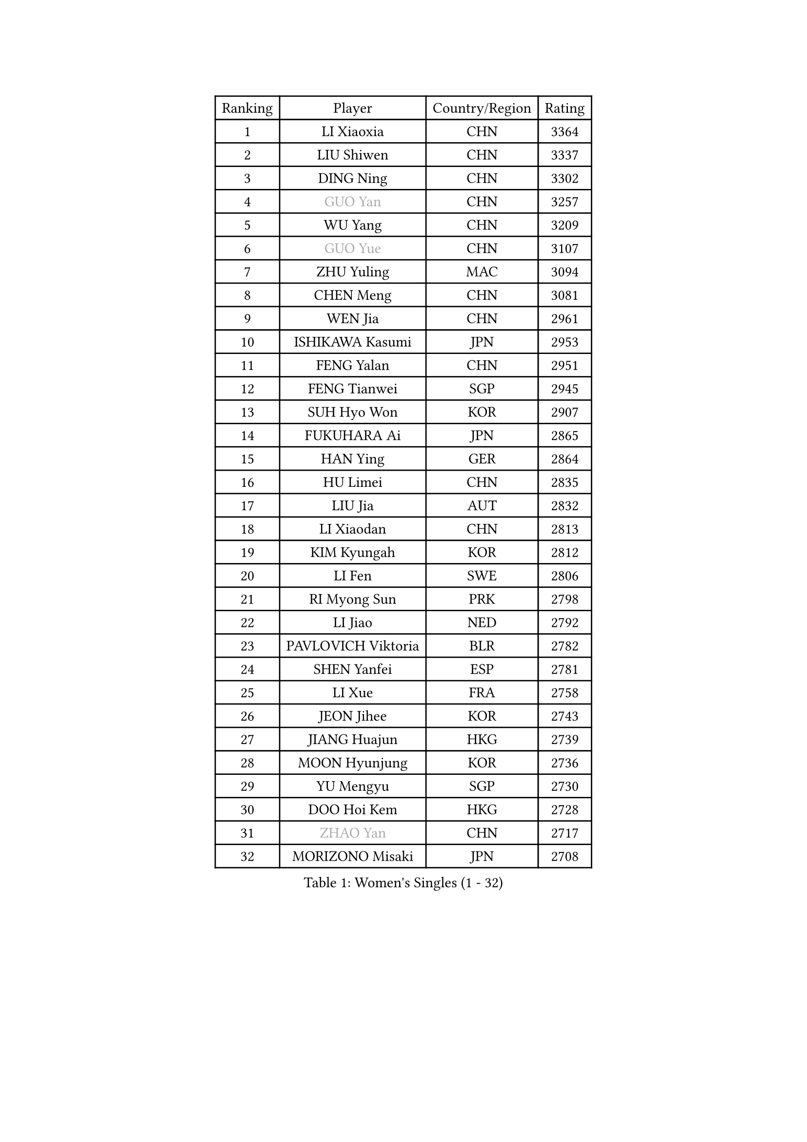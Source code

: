 
#set text(font: ("Courier New", "NSimSun"))
#figure(
  caption: "Women's Singles (1 - 32)",
    table(
      columns: 4,
      [Ranking], [Player], [Country/Region], [Rating],
      [1], [LI Xiaoxia], [CHN], [3364],
      [2], [LIU Shiwen], [CHN], [3337],
      [3], [DING Ning], [CHN], [3302],
      [4], [#text(gray, "GUO Yan")], [CHN], [3257],
      [5], [WU Yang], [CHN], [3209],
      [6], [#text(gray, "GUO Yue")], [CHN], [3107],
      [7], [ZHU Yuling], [MAC], [3094],
      [8], [CHEN Meng], [CHN], [3081],
      [9], [WEN Jia], [CHN], [2961],
      [10], [ISHIKAWA Kasumi], [JPN], [2953],
      [11], [FENG Yalan], [CHN], [2951],
      [12], [FENG Tianwei], [SGP], [2945],
      [13], [SUH Hyo Won], [KOR], [2907],
      [14], [FUKUHARA Ai], [JPN], [2865],
      [15], [HAN Ying], [GER], [2864],
      [16], [HU Limei], [CHN], [2835],
      [17], [LIU Jia], [AUT], [2832],
      [18], [LI Xiaodan], [CHN], [2813],
      [19], [KIM Kyungah], [KOR], [2812],
      [20], [LI Fen], [SWE], [2806],
      [21], [RI Myong Sun], [PRK], [2798],
      [22], [LI Jiao], [NED], [2792],
      [23], [PAVLOVICH Viktoria], [BLR], [2782],
      [24], [SHEN Yanfei], [ESP], [2781],
      [25], [LI Xue], [FRA], [2758],
      [26], [JEON Jihee], [KOR], [2743],
      [27], [JIANG Huajun], [HKG], [2739],
      [28], [MOON Hyunjung], [KOR], [2736],
      [29], [YU Mengyu], [SGP], [2730],
      [30], [DOO Hoi Kem], [HKG], [2728],
      [31], [#text(gray, "ZHAO Yan")], [CHN], [2717],
      [32], [MORIZONO Misaki], [JPN], [2708],
    )
  )#pagebreak()

#set text(font: ("Courier New", "NSimSun"))
#figure(
  caption: "Women's Singles (33 - 64)",
    table(
      columns: 4,
      [Ranking], [Player], [Country/Region], [Rating],
      [33], [#text(gray, "WANG Xuan")], [CHN], [2707],
      [34], [LI Jie], [NED], [2705],
      [35], [YANG Ha Eun], [KOR], [2705],
      [36], [LI Qian], [POL], [2704],
      [37], [ISHIGAKI Yuka], [JPN], [2683],
      [38], [LEE Ho Ching], [HKG], [2680],
      [39], [SHAN Xiaona], [GER], [2679],
      [40], [EKHOLM Matilda], [SWE], [2677],
      [41], [#text(gray, "FUJII Hiroko")], [JPN], [2677],
      [42], [SEOK Hajung], [KOR], [2670],
      [43], [LANG Kristin], [GER], [2669],
      [44], [NI Xia Lian], [LUX], [2669],
      [45], [YU Fu], [POR], [2668],
      [46], [KIM Hye Song], [PRK], [2662],
      [47], [KIM Jong], [PRK], [2653],
      [48], [PENKAVOVA Katerina], [CZE], [2652],
      [49], [RI Mi Gyong], [PRK], [2646],
      [50], [WINTER Sabine], [GER], [2644],
      [51], [HU Melek], [TUR], [2641],
      [52], [TIE Yana], [HKG], [2639],
      [53], [SAMARA Elizabeta], [ROU], [2639],
      [54], [LEE I-Chen], [TPE], [2637],
      [55], [PESOTSKA Margaryta], [UKR], [2634],
      [56], [SOLJA Petrissa], [GER], [2634],
      [57], [HIRANO Miu], [JPN], [2633],
      [58], [WU Jiaduo], [GER], [2628],
      [59], [NG Wing Nam], [HKG], [2625],
      [60], [CHENG I-Ching], [TPE], [2622],
      [61], [XIAN Yifang], [FRA], [2621],
      [62], [CHOI Moonyoung], [KOR], [2617],
      [63], [YOON Sunae], [KOR], [2616],
      [64], [POTA Georgina], [HUN], [2614],
    )
  )#pagebreak()

#set text(font: ("Courier New", "NSimSun"))
#figure(
  caption: "Women's Singles (65 - 96)",
    table(
      columns: 4,
      [Ranking], [Player], [Country/Region], [Rating],
      [65], [MU Zi], [CHN], [2609],
      [66], [PARK Seonghye], [KOR], [2601],
      [67], [SZOCS Bernadette], [ROU], [2600],
      [68], [TIKHOMIROVA Anna], [RUS], [2595],
      [69], [HAMAMOTO Yui], [JPN], [2595],
      [70], [DVORAK Galia], [ESP], [2595],
      [71], [LIU Xi], [CHN], [2594],
      [72], [STRBIKOVA Renata], [CZE], [2593],
      [73], [MONTEIRO DODEAN Daniela], [ROU], [2591],
      [74], [WAKAMIYA Misako], [JPN], [2584],
      [75], [HIRANO Sayaka], [JPN], [2580],
      [76], [PASKAUSKIENE Ruta], [LTU], [2576],
      [77], [IACOB Camelia], [ROU], [2571],
      [78], [IVANCAN Irene], [GER], [2570],
      [79], [VACENOVSKA Iveta], [CZE], [2570],
      [80], [NONAKA Yuki], [JPN], [2567],
      [81], [PARK Youngsook], [KOR], [2564],
      [82], [MITTELHAM Nina], [GER], [2563],
      [83], [LEE Eunhee], [KOR], [2561],
      [84], [LIN Ye], [SGP], [2560],
      [85], [ZHANG Qiang], [CHN], [2557],
      [86], [CHEN Szu-Yu], [TPE], [2552],
      [87], [BALAZOVA Barbora], [SVK], [2552],
      [88], [LIU Gaoyang], [CHN], [2543],
      [89], [ABE Megumi], [JPN], [2542],
      [90], [LOVAS Petra], [HUN], [2542],
      [91], [YANG Xiaoxin], [MON], [2540],
      [92], [HUANG Yi-Hua], [TPE], [2534],
      [93], [KOMWONG Nanthana], [THA], [2534],
      [94], [YOO Eunchong], [KOR], [2533],
      [95], [#text(gray, "FUKUOKA Haruna")], [JPN], [2532],
      [96], [ITO Mima], [JPN], [2526],
    )
  )#pagebreak()

#set text(font: ("Courier New", "NSimSun"))
#figure(
  caption: "Women's Singles (97 - 128)",
    table(
      columns: 4,
      [Ranking], [Player], [Country/Region], [Rating],
      [97], [#text(gray, "WU Xue")], [DOM], [2522],
      [98], [GU Yuting], [CHN], [2513],
      [99], [SHENG Dandan], [CHN], [2507],
      [100], [POLCANOVA Sofia], [AUT], [2506],
      [101], [ZHOU Yihan], [SGP], [2505],
      [102], [MATSUZAWA Marina], [JPN], [2505],
      [103], [ZHENG Jiaqi], [USA], [2504],
      [104], [TAN Wenling], [ITA], [2503],
      [105], [DAS Ankita], [IND], [2500],
      [106], [GU Ruochen], [CHN], [2498],
      [107], [MATSUDAIRA Shiho], [JPN], [2498],
      [108], [ZHANG Mo], [CAN], [2495],
      [109], [#text(gray, "TOTH Krisztina")], [HUN], [2489],
      [110], [PERGEL Szandra], [HUN], [2486],
      [111], [BARTHEL Zhenqi], [GER], [2483],
      [112], [ODOROVA Eva], [SVK], [2483],
      [113], [ZHENG Shichang], [CHN], [2479],
      [114], [SOLJA Amelie], [AUT], [2479],
      [115], [SONG Maeum], [KOR], [2474],
      [116], [#text(gray, "MISIKONYTE Lina")], [LTU], [2472],
      [117], [YAMANASHI Yuri], [JPN], [2471],
      [118], [CHE Xiaoxi], [CHN], [2471],
      [119], [STEFANOVA Nikoleta], [ITA], [2470],
      [120], [FEHER Gabriela], [SRB], [2470],
      [121], [ZHANG Lily], [USA], [2470],
      [122], [NG Sock Khim], [MAS], [2467],
      [123], [GRZYBOWSKA-FRANC Katarzyna], [POL], [2464],
      [124], [SIBLEY Kelly], [ENG], [2460],
      [125], [RAMIREZ Sara], [ESP], [2459],
      [126], [#text(gray, "KANG Misoon")], [KOR], [2459],
      [127], [WANG Chen], [CHN], [2453],
      [128], [LAY Jian Fang], [AUS], [2452],
    )
  )
